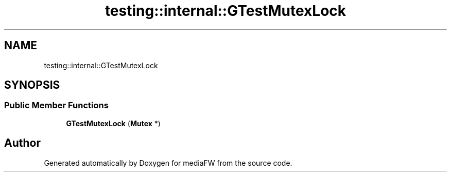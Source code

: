 .TH "testing::internal::GTestMutexLock" 3 "Mon Oct 15 2018" "mediaFW" \" -*- nroff -*-
.ad l
.nh
.SH NAME
testing::internal::GTestMutexLock
.SH SYNOPSIS
.br
.PP
.SS "Public Member Functions"

.in +1c
.ti -1c
.RI "\fBGTestMutexLock\fP (\fBMutex\fP *)"
.br
.in -1c

.SH "Author"
.PP 
Generated automatically by Doxygen for mediaFW from the source code\&.
